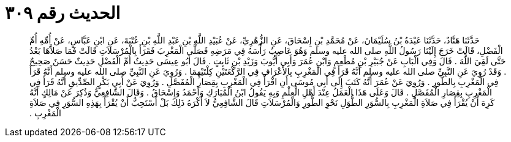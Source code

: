 
= الحديث رقم ٣٠٩

[quote.hadith]
حَدَّثَنَا هَنَّادٌ، حَدَّثَنَا عَبْدَةُ بْنُ سُلَيْمَانَ، عَنْ مُحَمَّدِ بْنِ إِسْحَاقَ، عَنِ الزُّهْرِيِّ، عَنْ عُبَيْدِ اللَّهِ بْنِ عَبْدِ اللَّهِ بْنِ عُتْبَةَ، عَنِ ابْنِ عَبَّاسٍ، عَنْ أُمِّهِ أُمِّ الْفَضْلِ، قَالَتْ خَرَجَ إِلَيْنَا رَسُولُ اللَّهِ صلى الله عليه وسلم وَهُوَ عَاصِبٌ رَأْسَهُ فِي مَرَضِهِ فَصَلَّى الْمَغْرِبَ فَقَرَأَ بِالْمُرْسَلاَتِ قَالَتْ فَمَا صَلاَّهَا بَعْدُ حَتَّى لَقِيَ اللَّهَ ‏.‏ قَالَ وَفِي الْبَابِ عَنْ جُبَيْرِ بْنِ مُطْعِمٍ وَابْنِ عُمَرَ وَأَبِي أَيُّوبَ وَزَيْدِ بْنِ ثَابِتٍ ‏.‏ قَالَ أَبُو عِيسَى حَدِيثُ أُمِّ الْفَضْلِ حَدِيثٌ حَسَنٌ صَحِيحٌ ‏.‏ وَقَدْ رُوِيَ عَنِ النَّبِيِّ صلى الله عليه وسلم أَنَّهُ قَرَأَ فِي الْمَغْرِبِ بِالأَعْرَافِ فِي الرَّكْعَتَيْنِ كِلْتَيْهِمَا ‏.‏ وَرُوِيَ عَنِ النَّبِيِّ صلى الله عليه وسلم أَنَّهُ قَرَأَ فِي الْمَغْرِبِ بِالطُّورِ ‏.‏ وَرُوِيَ عَنْ عُمَرَ أَنَّهُ كَتَبَ إِلَى أَبِي مُوسَى أَنِ اقْرَأْ فِي الْمَغْرِبِ بِقِصَارِ الْمُفَصَّلِ ‏.‏ وَرُوِيَ عَنْ أَبِي بَكْرٍ الصِّدِّيقِ أَنَّهُ قَرَأَ فِي الْمَغْرِبِ بِقِصَارِ الْمُفَصَّلِ ‏.‏ قَالَ وَعَلَى هَذَا الْعَمَلُ عِنْدَ أَهْلِ الْعِلْمِ وَبِهِ يَقُولُ ابْنُ الْمُبَارَكِ وَأَحْمَدُ وَإِسْحَاقُ ‏.‏ وَقَالَ الشَّافِعِيُّ وَذُكِرَ عَنْ مَالِكٍ أَنَّهُ كَرِهَ أَنْ يُقْرَأَ فِي صَلاَةِ الْمَغْرِبِ بِالسُّوَرِ الطُّوَلِ نَحْوِ الطُّورِ وَالْمُرْسَلاَتِ قَالَ الشَّافِعِيُّ لاَ أَكْرَهُ ذَلِكَ بَلْ أَسْتَحِبُّ أَنْ يُقْرَأَ بِهَذِهِ السُّوَرِ فِي صَلاَةِ الْمَغْرِبِ ‏.‏